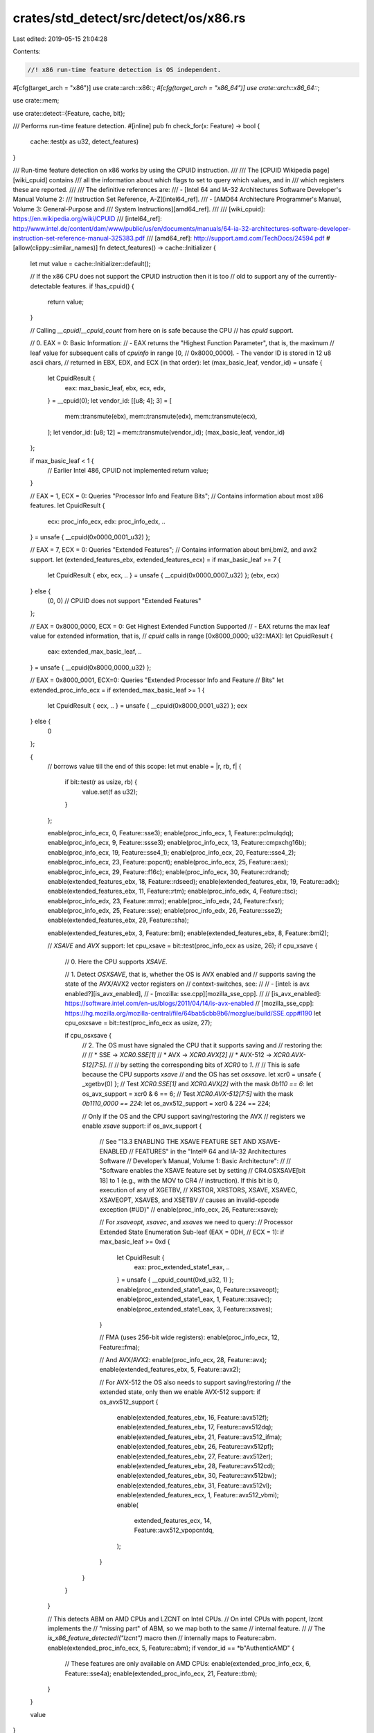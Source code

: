 crates/std_detect/src/detect/os/x86.rs
======================================

Last edited: 2019-05-15 21:04:28

Contents:

.. code-block:: rs

    //! x86 run-time feature detection is OS independent.

#[cfg(target_arch = "x86")]
use crate::arch::x86::*;
#[cfg(target_arch = "x86_64")]
use crate::arch::x86_64::*;

use crate::mem;

use crate::detect::{Feature, cache, bit};

/// Performs run-time feature detection.
#[inline]
pub fn check_for(x: Feature) -> bool {
    cache::test(x as u32, detect_features)
}

/// Run-time feature detection on x86 works by using the CPUID instruction.
///
/// The [CPUID Wikipedia page][wiki_cpuid] contains
/// all the information about which flags to set to query which values, and in
/// which registers these are reported.
///
/// The definitive references are:
/// - [Intel 64 and IA-32 Architectures Software Developer's Manual Volume 2:
///   Instruction Set Reference, A-Z][intel64_ref].
/// - [AMD64 Architecture Programmer's Manual, Volume 3: General-Purpose and
///   System Instructions][amd64_ref].
///
/// [wiki_cpuid]: https://en.wikipedia.org/wiki/CPUID
/// [intel64_ref]: http://www.intel.de/content/dam/www/public/us/en/documents/manuals/64-ia-32-architectures-software-developer-instruction-set-reference-manual-325383.pdf
/// [amd64_ref]: http://support.amd.com/TechDocs/24594.pdf
#[allow(clippy::similar_names)]
fn detect_features() -> cache::Initializer {
    let mut value = cache::Initializer::default();

    // If the x86 CPU does not support the CPUID instruction then it is too
    // old to support any of the currently-detectable features.
    if !has_cpuid() {
        return value;
    }

    // Calling `__cpuid`/`__cpuid_count` from here on is safe because the CPU
    // has `cpuid` support.

    // 0. EAX = 0: Basic Information:
    // - EAX returns the "Highest Function Parameter", that is, the maximum
    // leaf value for subsequent calls of `cpuinfo` in range [0,
    // 0x8000_0000]. - The vendor ID is stored in 12 u8 ascii chars,
    // returned in EBX, EDX, and   ECX (in that order):
    let (max_basic_leaf, vendor_id) = unsafe {
        let CpuidResult {
            eax: max_basic_leaf,
            ebx,
            ecx,
            edx,
        } = __cpuid(0);
        let vendor_id: [[u8; 4]; 3] = [
            mem::transmute(ebx),
            mem::transmute(edx),
            mem::transmute(ecx),
        ];
        let vendor_id: [u8; 12] = mem::transmute(vendor_id);
        (max_basic_leaf, vendor_id)
    };

    if max_basic_leaf < 1 {
        // Earlier Intel 486, CPUID not implemented
        return value;
    }

    // EAX = 1, ECX = 0: Queries "Processor Info and Feature Bits";
    // Contains information about most x86 features.
    let CpuidResult {
        ecx: proc_info_ecx,
        edx: proc_info_edx,
        ..
    } = unsafe { __cpuid(0x0000_0001_u32) };

    // EAX = 7, ECX = 0: Queries "Extended Features";
    // Contains information about bmi,bmi2, and avx2 support.
    let (extended_features_ebx, extended_features_ecx) = if max_basic_leaf >= 7
    {
        let CpuidResult { ebx, ecx, .. } = unsafe { __cpuid(0x0000_0007_u32) };
        (ebx, ecx)
    } else {
        (0, 0) // CPUID does not support "Extended Features"
    };

    // EAX = 0x8000_0000, ECX = 0: Get Highest Extended Function Supported
    // - EAX returns the max leaf value for extended information, that is,
    // `cpuid` calls in range [0x8000_0000; u32::MAX]:
    let CpuidResult {
        eax: extended_max_basic_leaf,
        ..
    } = unsafe { __cpuid(0x8000_0000_u32) };

    // EAX = 0x8000_0001, ECX=0: Queries "Extended Processor Info and Feature
    // Bits"
    let extended_proc_info_ecx = if extended_max_basic_leaf >= 1 {
        let CpuidResult { ecx, .. } = unsafe { __cpuid(0x8000_0001_u32) };
        ecx
    } else {
        0
    };

    {
        // borrows value till the end of this scope:
        let mut enable = |r, rb, f| {
            if bit::test(r as usize, rb) {
                value.set(f as u32);
            }
        };

        enable(proc_info_ecx, 0, Feature::sse3);
        enable(proc_info_ecx, 1, Feature::pclmulqdq);
        enable(proc_info_ecx, 9, Feature::ssse3);
        enable(proc_info_ecx, 13, Feature::cmpxchg16b);
        enable(proc_info_ecx, 19, Feature::sse4_1);
        enable(proc_info_ecx, 20, Feature::sse4_2);
        enable(proc_info_ecx, 23, Feature::popcnt);
        enable(proc_info_ecx, 25, Feature::aes);
        enable(proc_info_ecx, 29, Feature::f16c);
        enable(proc_info_ecx, 30, Feature::rdrand);
        enable(extended_features_ebx, 18, Feature::rdseed);
        enable(extended_features_ebx, 19, Feature::adx);
        enable(extended_features_ebx, 11, Feature::rtm);
        enable(proc_info_edx, 4, Feature::tsc);
        enable(proc_info_edx, 23, Feature::mmx);
        enable(proc_info_edx, 24, Feature::fxsr);
        enable(proc_info_edx, 25, Feature::sse);
        enable(proc_info_edx, 26, Feature::sse2);
        enable(extended_features_ebx, 29, Feature::sha);

        enable(extended_features_ebx, 3, Feature::bmi);
        enable(extended_features_ebx, 8, Feature::bmi2);

        // `XSAVE` and `AVX` support:
        let cpu_xsave = bit::test(proc_info_ecx as usize, 26);
        if cpu_xsave {
            // 0. Here the CPU supports `XSAVE`.

            // 1. Detect `OSXSAVE`, that is, whether the OS is AVX enabled and
            // supports saving the state of the AVX/AVX2 vector registers on
            // context-switches, see:
            //
            // - [intel: is avx enabled?][is_avx_enabled],
            // - [mozilla: sse.cpp][mozilla_sse_cpp].
            //
            // [is_avx_enabled]: https://software.intel.com/en-us/blogs/2011/04/14/is-avx-enabled
            // [mozilla_sse_cpp]: https://hg.mozilla.org/mozilla-central/file/64bab5cbb9b6/mozglue/build/SSE.cpp#l190
            let cpu_osxsave = bit::test(proc_info_ecx as usize, 27);

            if cpu_osxsave {
                // 2. The OS must have signaled the CPU that it supports saving and
                // restoring the:
                //
                // * SSE -> `XCR0.SSE[1]`
                // * AVX -> `XCR0.AVX[2]`
                // * AVX-512 -> `XCR0.AVX-512[7:5]`.
                //
                // by setting the corresponding bits of `XCR0` to `1`.
                //
                // This is safe because the CPU supports `xsave`
                // and the OS has set `osxsave`.
                let xcr0 = unsafe { _xgetbv(0) };
                // Test `XCR0.SSE[1]` and `XCR0.AVX[2]` with the mask `0b110 == 6`:
                let os_avx_support = xcr0 & 6 == 6;
                // Test `XCR0.AVX-512[7:5]` with the mask `0b1110_0000 == 224`:
                let os_avx512_support = xcr0 & 224 == 224;

                // Only if the OS and the CPU support saving/restoring the AVX
                // registers we enable `xsave` support:
                if os_avx_support {
                    // See "13.3 ENABLING THE XSAVE FEATURE SET AND XSAVE-ENABLED
                    // FEATURES" in the "Intel® 64 and IA-32 Architectures Software
                    // Developer’s Manual, Volume 1: Basic Architecture":
                    //
                    // "Software enables the XSAVE feature set by setting
                    // CR4.OSXSAVE[bit 18] to 1 (e.g., with the MOV to CR4
                    // instruction). If this bit is 0, execution of any of XGETBV,
                    // XRSTOR, XRSTORS, XSAVE, XSAVEC, XSAVEOPT, XSAVES, and XSETBV
                    // causes an invalid-opcode exception (#UD)"
                    //
                    enable(proc_info_ecx, 26, Feature::xsave);

                    // For `xsaveopt`, `xsavec`, and `xsaves` we need to query:
                    // Processor Extended State Enumeration Sub-leaf (EAX = 0DH,
                    // ECX = 1):
                    if max_basic_leaf >= 0xd {
                        let CpuidResult {
                            eax: proc_extended_state1_eax,
                            ..
                        } = unsafe { __cpuid_count(0xd_u32, 1) };
                        enable(proc_extended_state1_eax, 0, Feature::xsaveopt);
                        enable(proc_extended_state1_eax, 1, Feature::xsavec);
                        enable(proc_extended_state1_eax, 3, Feature::xsaves);
                    }

                    // FMA (uses 256-bit wide registers):
                    enable(proc_info_ecx, 12, Feature::fma);

                    // And AVX/AVX2:
                    enable(proc_info_ecx, 28, Feature::avx);
                    enable(extended_features_ebx, 5, Feature::avx2);

                    // For AVX-512 the OS also needs to support saving/restoring
                    // the extended state, only then we enable AVX-512 support:
                    if os_avx512_support {
                        enable(extended_features_ebx, 16, Feature::avx512f);
                        enable(extended_features_ebx, 17, Feature::avx512dq);
                        enable(extended_features_ebx, 21, Feature::avx512_ifma);
                        enable(extended_features_ebx, 26, Feature::avx512pf);
                        enable(extended_features_ebx, 27, Feature::avx512er);
                        enable(extended_features_ebx, 28, Feature::avx512cd);
                        enable(extended_features_ebx, 30, Feature::avx512bw);
                        enable(extended_features_ebx, 31, Feature::avx512vl);
                        enable(extended_features_ecx, 1, Feature::avx512_vbmi);
                        enable(
                            extended_features_ecx,
                            14,
                            Feature::avx512_vpopcntdq,
                        );
                    }
                }
            }
        }

        // This detects ABM on AMD CPUs and LZCNT on Intel CPUs.
        // On intel CPUs with popcnt, lzcnt implements the
        // "missing part" of ABM, so we map both to the same
        // internal feature.
        //
        // The `is_x86_feature_detected!("lzcnt")` macro then
        // internally maps to Feature::abm.
        enable(extended_proc_info_ecx, 5, Feature::abm);
        if vendor_id == *b"AuthenticAMD" {
            // These features are only available on AMD CPUs:
            enable(extended_proc_info_ecx, 6, Feature::sse4a);
            enable(extended_proc_info_ecx, 21, Feature::tbm);
        }
    }

    value
}

#[cfg(test)]
mod tests {
    extern crate cupid;

    #[test]
    fn dump() {
        println!("aes: {:?}", is_x86_feature_detected!("aes"));
        println!("pclmulqdq: {:?}", is_x86_feature_detected!("pclmulqdq"));
        println!("rdrand: {:?}", is_x86_feature_detected!("rdrand"));
        println!("rdseed: {:?}", is_x86_feature_detected!("rdseed"));
        println!("tsc: {:?}", is_x86_feature_detected!("tsc"));
        println!("sse: {:?}", is_x86_feature_detected!("sse"));
        println!("sse2: {:?}", is_x86_feature_detected!("sse2"));
        println!("sse3: {:?}", is_x86_feature_detected!("sse3"));
        println!("ssse3: {:?}", is_x86_feature_detected!("ssse3"));
        println!("sse4.1: {:?}", is_x86_feature_detected!("sse4.1"));
        println!("sse4.2: {:?}", is_x86_feature_detected!("sse4.2"));
        println!("sse4a: {:?}", is_x86_feature_detected!("sse4a"));
        println!("sha: {:?}", is_x86_feature_detected!("sha"));
        println!("avx: {:?}", is_x86_feature_detected!("avx"));
        println!("avx2: {:?}", is_x86_feature_detected!("avx2"));
        println!("avx512f {:?}", is_x86_feature_detected!("avx512f"));
        println!("avx512cd {:?}", is_x86_feature_detected!("avx512cd"));
        println!("avx512er {:?}", is_x86_feature_detected!("avx512er"));
        println!("avx512pf {:?}", is_x86_feature_detected!("avx512pf"));
        println!("avx512bw {:?}", is_x86_feature_detected!("avx512bw"));
        println!("avx512dq {:?}", is_x86_feature_detected!("avx512dq"));
        println!("avx512vl {:?}", is_x86_feature_detected!("avx512vl"));
        println!("avx512_ifma {:?}", is_x86_feature_detected!("avx512ifma"));
        println!("avx512_vbmi {:?}", is_x86_feature_detected!("avx512vbmi"));
        println!(
            "avx512_vpopcntdq {:?}",
            is_x86_feature_detected!("avx512vpopcntdq")
        );
        println!("fma: {:?}", is_x86_feature_detected!("fma"));
        println!("abm: {:?}", is_x86_feature_detected!("abm"));
        println!("bmi: {:?}", is_x86_feature_detected!("bmi1"));
        println!("bmi2: {:?}", is_x86_feature_detected!("bmi2"));
        println!("tbm: {:?}", is_x86_feature_detected!("tbm"));
        println!("popcnt: {:?}", is_x86_feature_detected!("popcnt"));
        println!("lzcnt: {:?}", is_x86_feature_detected!("lzcnt"));
        println!("fxsr: {:?}", is_x86_feature_detected!("fxsr"));
        println!("xsave: {:?}", is_x86_feature_detected!("xsave"));
        println!("xsaveopt: {:?}", is_x86_feature_detected!("xsaveopt"));
        println!("xsaves: {:?}", is_x86_feature_detected!("xsaves"));
        println!("xsavec: {:?}", is_x86_feature_detected!("xsavec"));
        println!("cmpxchg16b: {:?}", is_x86_feature_detected!("cmpxchg16b"));
        println!("adx: {:?}", is_x86_feature_detected!("adx"));
        println!("rtm: {:?}", is_x86_feature_detected!("rtm"));
    }

    #[test]
    fn compare_with_cupid() {
        let information = cupid::master().unwrap();
        assert_eq!(is_x86_feature_detected!("aes"), information.aesni());
        assert_eq!(is_x86_feature_detected!("pclmulqdq"), information.pclmulqdq());
        assert_eq!(is_x86_feature_detected!("rdrand"), information.rdrand());
        assert_eq!(is_x86_feature_detected!("rdseed"), information.rdseed());
        assert_eq!(is_x86_feature_detected!("tsc"), information.tsc());
        assert_eq!(is_x86_feature_detected!("sse"), information.sse());
        assert_eq!(is_x86_feature_detected!("sse2"), information.sse2());
        assert_eq!(is_x86_feature_detected!("sse3"), information.sse3());
        assert_eq!(is_x86_feature_detected!("ssse3"), information.ssse3());
        assert_eq!(is_x86_feature_detected!("sse4.1"), information.sse4_1());
        assert_eq!(is_x86_feature_detected!("sse4.2"), information.sse4_2());
        assert_eq!(is_x86_feature_detected!("sse4a"), information.sse4a());
        assert_eq!(is_x86_feature_detected!("sha"), information.sha());
        assert_eq!(is_x86_feature_detected!("avx"), information.avx());
        assert_eq!(is_x86_feature_detected!("avx2"), information.avx2());
        assert_eq!(is_x86_feature_detected!("avx512f"), information.avx512f());
        assert_eq!(is_x86_feature_detected!("avx512cd"), information.avx512cd());
        assert_eq!(is_x86_feature_detected!("avx512er"), information.avx512er());
        assert_eq!(is_x86_feature_detected!("avx512pf"), information.avx512pf());
        assert_eq!(is_x86_feature_detected!("avx512bw"), information.avx512bw());
        assert_eq!(is_x86_feature_detected!("avx512dq"), information.avx512dq());
        assert_eq!(is_x86_feature_detected!("avx512vl"), information.avx512vl());
        assert_eq!(
            is_x86_feature_detected!("avx512ifma"),
            information.avx512_ifma()
        );
        assert_eq!(
            is_x86_feature_detected!("avx512vbmi"),
            information.avx512_vbmi()
        );
        assert_eq!(
            is_x86_feature_detected!("avx512vpopcntdq"),
            information.avx512_vpopcntdq()
        );
        assert_eq!(is_x86_feature_detected!("fma"), information.fma());
        assert_eq!(is_x86_feature_detected!("bmi1"), information.bmi1());
        assert_eq!(is_x86_feature_detected!("bmi2"), information.bmi2());
        assert_eq!(is_x86_feature_detected!("popcnt"), information.popcnt());
        assert_eq!(is_x86_feature_detected!("abm"), information.lzcnt());
        assert_eq!(is_x86_feature_detected!("tbm"), information.tbm());
        assert_eq!(is_x86_feature_detected!("lzcnt"), information.lzcnt());
        assert_eq!(is_x86_feature_detected!("xsave"), information.xsave());
        assert_eq!(is_x86_feature_detected!("xsaveopt"), information.xsaveopt());
        assert_eq!(
            is_x86_feature_detected!("xsavec"),
            information.xsavec_and_xrstor()
        );
        assert_eq!(
            is_x86_feature_detected!("xsaves"),
            information.xsaves_xrstors_and_ia32_xss()
        );
        assert_eq!(
            is_x86_feature_detected!("cmpxchg16b"),
            information.cmpxchg16b(),
        );
        assert_eq!(
            is_x86_feature_detected!("adx"),
            information.adx(),
        );
        assert_eq!(
            is_x86_feature_detected!("rtm"),
            information.rtm(),
        );
    }
}


